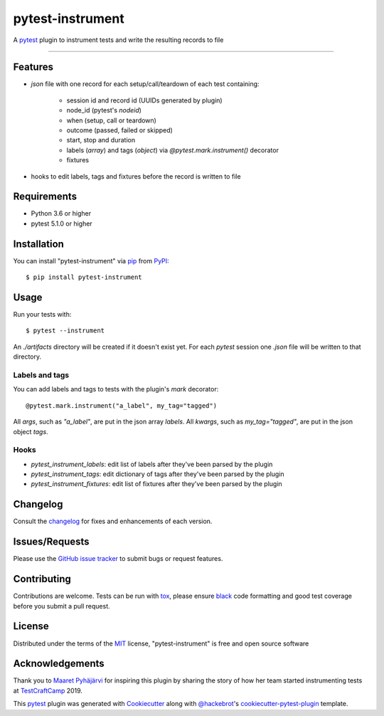 =================
pytest-instrument
=================

.. image:: https://img.shields.io/pypi/v/pytest-instrument.svg
    :target: https://pypi.org/project/pytest-instrument
    :alt: PyPI version

.. image:: https://img.shields.io/pypi/pyversions/pytest-instrument.svg
    :target: https://pypi.org/project/pytest-instrument
    :alt: Python versions

.. image:: https://circleci.com/gh/j19sch/pytest-instrument/tree/master.svg?style=svg
    :target: https://circleci.com/gh/j19sch/pytest-instrument/tree/master
    :alt: See Build Status on Circle CI

.. image:: https://img.shields.io/badge/code%20style-black-000000.svg
    :target: https://github.com/psf/black

.. image:: https://img.shields.io/github/license/mashape/apistatus.svg
    :target: https://github.com/j19sch/pytest-logfest/blob/master/LICENSE
    :alt: MIT license

A `pytest`_ plugin to instrument tests and write the resulting records to file

----


Features
--------

* `json` file with one record for each setup/call/teardown of each test containing:

    * session id and record id (UUIDs generated by plugin)
    * node_id (pytest's `nodeid`)
    * when (setup, call or teardown)
    * outcome (passed, failed or skipped)
    * start, stop and duration
    * labels (`array`) and tags (`object`) via `@pytest.mark.instrument()` decorator
    * fixtures
* hooks to edit labels, tags and fixtures before the record is written to file


Requirements
------------

* Python 3.6 or higher
* pytest 5.1.0 or higher


Installation
------------

You can install "pytest-instrument" via `pip`_ from `PyPI`_::

    $ pip install pytest-instrument


Usage
-----

Run your tests with::

    $ pytest --instrument

An `./artifacts` directory will be created if it doesn't exist yet. For each `pytest` session one `.json` file
will be written to that directory.

Labels and tags
~~~~~~~~~~~~~~~
You can add labels and tags to tests with the plugin's `mark` decorator::

@pytest.mark.instrument("a_label", my_tag="tagged")

All `args`, such as `"a_label"`, are put in the json array `labels`.
All `kwargs`, such as `my_tag="tagged"`, are put in the json object `tags`.


Hooks
~~~~~
- `pytest_instrument_labels`: edit list of labels after they've been parsed by the plugin
- `pytest_instrument_tags`: edit dictionary of tags after they've been parsed by the plugin
- `pytest_instrument_fixtures`: edit list of fixtures after they've been parsed by the plugin


Changelog
---------

Consult the `changelog <https://github.com/j19sch/pytest-instrument/blob/master/CHANGELOG.rst>`_ for fixes and enhancements of each version.


Issues/Requests
---------------

Please use the `GitHub issue tracker <https://github.com/j19sch/pytest-instrument/issues>`_ to submit bugs or request features.


Contributing
------------
Contributions are welcome. Tests can be run with `tox`_, please ensure
`black`_ code formatting and good test coverage before you submit a pull request.


License
-------

Distributed under the terms of the `MIT`_ license, "pytest-instrument" is free and open source software


Acknowledgements
----------------
Thank you to `Maaret Pyhäjärvi <https://maaretp.com>`_ for inspiring this plugin by sharing the story of how her team
started instrumenting tests at `TestCraftCamp`_ 2019.

This `pytest`_ plugin was generated with `Cookiecutter`_ along with `@hackebrot`_'s `cookiecutter-pytest-plugin`_ template.


.. _`Cookiecutter`: https://github.com/audreyr/cookiecutter
.. _`@hackebrot`: https://github.com/hackebrot
.. _`MIT`: http://opensource.org/licenses/MIT
.. _`BSD-3`: http://opensource.org/licenses/BSD-3-Clause
.. _`GNU GPL v3.0`: http://www.gnu.org/licenses/gpl-3.0.txt
.. _`Apache Software License 2.0`: http://www.apache.org/licenses/LICENSE-2.0
.. _`cookiecutter-pytest-plugin`: https://github.com/pytest-dev/cookiecutter-pytest-plugin
.. _`pytest`: https://github.com/pytest-dev/pytest
.. _`tox`: https://tox.readthedocs.io/en/latest/
.. _`pip`: https://pypi.org/project/pip/
.. _`PyPI`: https://pypi.org/project
.. _`black`: https://github.com/psf/black
.. _`TestCraftCamp`: https://testcraftcamp.nl/